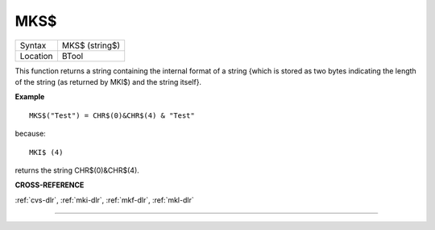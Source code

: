 ..  _mks-dlr:

MKS$
====

+----------+-------------------------------------------------------------------+
| Syntax   |  MKS$ (string$)                                                   |
+----------+-------------------------------------------------------------------+
| Location |  BTool                                                            |
+----------+-------------------------------------------------------------------+

This function returns a string containing the internal format of a
string {which is stored as two bytes indicating the length of the string
(as returned by MKI$) and the string itself}.

**Example**
::

    MKS$("Test") = CHR$(0)&CHR$(4) & "Test"

because::

    MKI$ (4)

returns the string CHR$(0)&CHR$(4).

**CROSS-REFERENCE**

:ref:`cvs-dlr`, :ref:`mki-dlr`,
:ref:`mkf-dlr`, :ref:`mkl-dlr`

--------------


